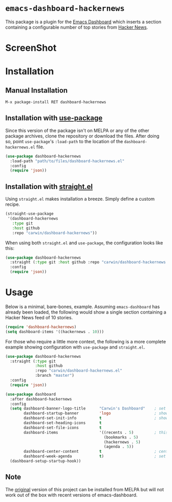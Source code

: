* ~emacs-dashboard-hackernews~
This package is a plugin for the
[[https://github.com/emacs-dashboard/emacs-dashboard][Emacs Dashboard]] which
inserts a section containing  a configurable number of top stories from
[[https://news.ycombinator.com/][Hacker News]].

* ScreenShot
[[./screenshot.png]]

* Installation

** Manual Installation

#+begin_src sh
M-x package-install RET dashboard-hackernews
#+end_src

** Installation with [[https://github.com/jwiegley/use-package][use-package]]

Since this version of the package isn't on MELPA or any of the other package
archives, clone the repository or download the files. After doing so, point
~use-package~'s ~:load-path~ to the location of the ~dashboard-hackernews.el~
file.

#+begin_src emacs-lisp
(use-package dashboard-hackernews
  :load-path "path/to/files/dashboard-hackernews.el"
  :config
  (require 'json))
#+end_src

** Installation with [[https://github.com/raxod502/straight.el][straight.el]]

Using ~straight.el~ makes installation a breeze. Simply define a custom recipe.

#+begin_src emacs-lisp
(straight-use-package
 '(dashboard-hackernews
   :type git
   :host github
   :repo "carwin/dashboard-hackernews"))
#+end_src

When using both ~straight.el~ and ~use-package~, the configuration looks like
this:

#+begin_src emacs-lisp
(use-package dashboard-hackernews
  :straight (:type git :host github :repo "carwin/dashboard-hackernews.el")
  :config
  (require 'json))
#+end_src

* Usage

Below is a minimal, bare-bones, example. Assuming ~emacs-dashboard~ has already
been loaded, the following would show a single section containing a Hacker News
feed of 10 stories.

#+begin_src emacs-lisp
(require 'dashboard-hackernews)
(setq dashboard-items '((hackernews . 10)))
#+end_src

For those who require a little more context, the following is a more complete
example showing configuration with ~use-package~ and ~straight.el~.

#+begin_src emacs-lisp
(use-package dashboard-hackernews
  :straight (:type git
             :host github
             :repo "carwin/dashboard-hackernews.el"
             :branch "master")
  :config
  (require 'json))

(use-package dashboard
  :after dashboard-hackernews
  :config
  (setq dashboard-banner-logo-title      "Carwin's Dashboard"    ; set the title
        dashboard-startup-banner         'logo                   ; show the logo in the banner area
        dashboard-set-init-info          t                       ; show package load / init time
        dashboard-set-heading-icons      t
        dashboard-set-file-icons         t
        dashboard-items                  '((recents . 5)         ; this is where the magic happens
                                           (bookmarks . 5)
                                           (hackernews . 5)
                                           (agenda . 5))
        dashboard-center-content         t                       ; center the dashboard
        dashboard-week-agenda            t)                      ; set the agenda
  (dashboard-setup-startup-hook))
#+end_src

** Note
The [[https://github.com/hyakt/emacs-dashboard-hackernws/][original]] version of
this project can be installed from MELPA but will not work out of the box with
recent versions of emacs-dashboard.
